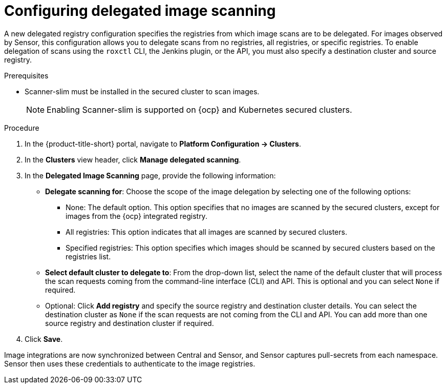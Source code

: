 // Module included in the following assemblies:
//
// * operating/examine-images-for-vulnerabilities.adoc
:_content-type: PROCEDURE
[id="configuring-delegated-image-scanning_{context}"]
= Configuring delegated image scanning

A new delegated registry configuration specifies the registries from which image scans are to be delegated. For images observed by Sensor, this configuration allows you to delegate scans from no registries, all registries, or specific registries. To enable delegation of scans using the `roxctl` CLI, the Jenkins plugin, or the API, you must also specify a destination cluster and source registry.


.Prerequisites

* Scanner-slim must be installed in the secured cluster to scan images.
+
[NOTE]
====
Enabling Scanner-slim is supported on {ocp} and Kubernetes secured clusters.
====

.Procedure

. In the {product-title-short} portal, navigate to *Platform Configuration -> Clusters*.
. In the *Clusters* view header, click *Manage delegated scanning*.
. In the *Delegated Image Scanning* page, provide the following information:
** *Delegate scanning for*: Choose the scope of the image delegation by selecting one of the following options:
*** None: The default option. This option specifies that no images are scanned by the secured clusters, except for images from the {ocp} integrated registry.
*** All registries: This option indicates that all images are scanned by secured clusters.
*** Specified registries: This option specifies which images should be scanned by secured clusters based on the registries list.

** *Select default cluster to delegate to*: From the drop-down list, select the name of the default cluster that will process the scan requests coming from the command-line interface (CLI) and API. This is optional and you can select `None` if required.

** Optional: Click *Add registry* and specify the source registry and destination cluster details. You can select the destination cluster as `None` if the scan requests are not coming from the CLI and API. You can add more than one source registry and destination cluster if required.

. Click *Save*.

Image integrations are now synchronized between Central and Sensor, and Sensor captures pull-secrets from each namespace. Sensor then uses these credentials to authenticate to the image registries.